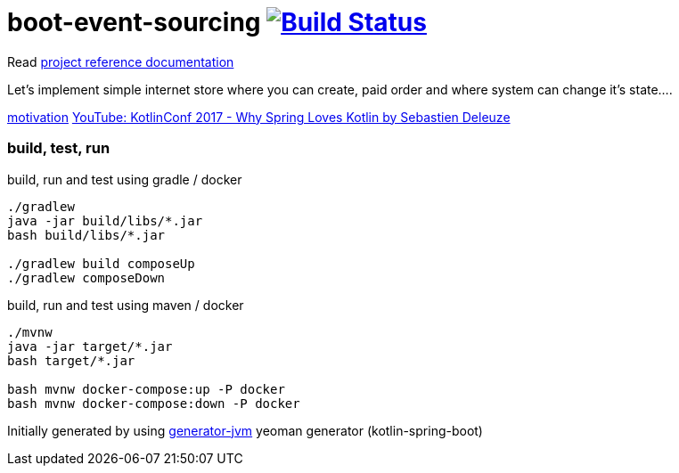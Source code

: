 = boot-event-sourcing image:https://travis-ci.org/daggerok/boot-event-sourcing.svg?branch=master["Build Status", link="https://travis-ci.org/daggerok/boot-event-sourcing"]

////
image:https://travis-ci.org/daggerok/boot-event-sourcing.svg?branch=master["Build Status", link="https://travis-ci.org/daggerok/boot-event-sourcing"]
image:https://gitlab.com/daggerok/boot-event-sourcing/badges/master/build.svg["Build Status", link="https://gitlab.com/daggerok/boot-event-sourcing/-/jobs"]
image:https://img.shields.io/bitbucket/pipelines/daggerok/boot-event-sourcing.svg["Build Status", link="https://bitbucket.com/daggerok/boot-event-sourcing"]
////

Read link:https://daggerok.github.io/boot-event-sourcing[project reference documentation]

//tag::content[]

Let's implement simple internet store where you can create,
paid order and where system can change it's state....

link:https://www.wiseweb.pl/blog-how-to-implement-event-sourcing-in-java/[motivation]
link:https://www.youtube.com/watch?v=Xu3Yn6Nx-iw[YouTube: KotlinConf 2017 - Why Spring Loves Kotlin by Sebastien Deleuze]

=== build, test, run

.build, run and test using gradle / docker
[source,bash]
----
./gradlew
java -jar build/libs/*.jar
bash build/libs/*.jar

./gradlew build composeUp
./gradlew composeDown
----

.build, run and test using maven / docker
[source,bash]
----
./mvnw
java -jar target/*.jar
bash target/*.jar

bash mvnw docker-compose:up -P docker
bash mvnw docker-compose:down -P docker
----

Initially generated by using link:https://github.com/daggerok/generator-jvm/[generator-jvm] yeoman generator (kotlin-spring-boot)

//end::content[]
